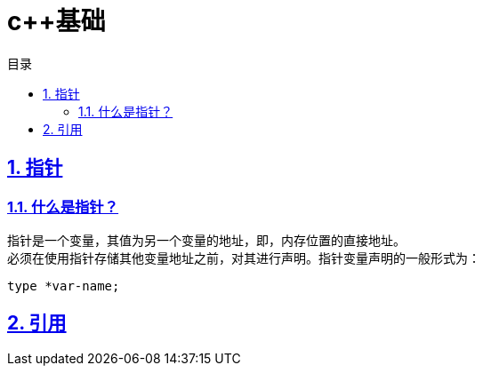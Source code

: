 = c++基础
:stem: latexmath
:icons: font
:source-highlighter: highlight.js
:sectnums:
:sectlinks:
:sectnumlevels: 4
:toc: left
:toc-title: 目录
:toclevels: 3

== 指针
=== 什么是指针？
指针是一个变量，其值为另一个变量的地址，即，内存位置的直接地址。 +
必须在使用指针存储其他变量地址之前，对其进行声明。指针变量声明的一般形式为： +
[source,cpp]
----
type *var-name;
----

== 引用